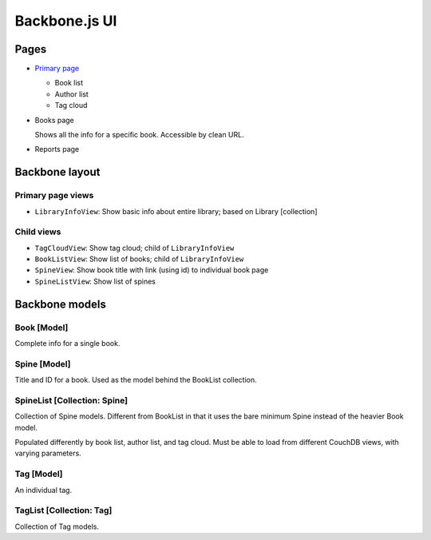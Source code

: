 ==============
Backbone.js UI
==============

Pages
+++++
- `Primary page <http://localhost:5984/simpleshelf/_design/simpleshelf/library.html>`__

  - Book list
  - Author list
  - Tag cloud

- Books page

  Shows all the info for a specific book.  Accessible by clean URL.

- Reports page

Backbone layout
+++++++++++++++

Primary page views
------------------

- ``LibraryInfoView``: Show basic info about entire library; based on Library [collection]

Child views
-----------
- ``TagCloudView``: Show tag cloud; child of ``LibraryInfoView``
- ``BookListView``: Show list of books; child of ``LibraryInfoView``
- ``SpineView``: Show book title with link (using id) to individual book page
- ``SpineListView``: Show list of spines


Backbone models
+++++++++++++++

Book [Model]
------------
Complete info for a single book.

Spine [Model]
-------------
Title and ID for a book.  Used as the model behind the BookList collection.

SpineList [Collection: Spine]
-----------------------------
Collection of Spine models.  Different from BookList in that it uses the bare minimum Spine instead of the heavier Book model.

Populated differently by book list, author list, and tag cloud.  Must be able to load from different CouchDB views, with varying parameters.

Tag [Model]
-----------
An individual tag.

TagList [Collection: Tag]
-------------------------
Collection of Tag models.
